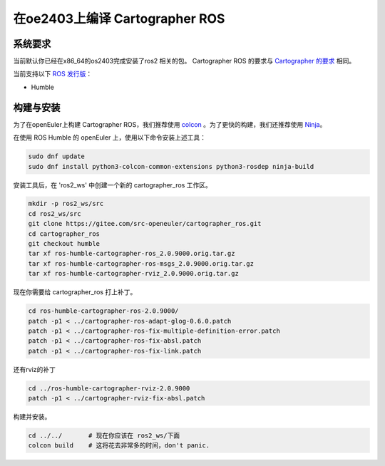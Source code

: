 .. Copyright 2018 The Cartographer Authors

.. Licensed under the Apache License, Version 2.0 (the "License");
   you may not use this file except in compliance with the License.
   You may obtain a copy of the License at

..      http://www.apache.org/licenses/LICENSE-2.0

.. Unless required by applicable law or agreed to in writing, software
   distributed under the License is distributed on an "AS IS" BASIS,
   WITHOUT WARRANTIES OR CONDITIONS OF ANY KIND, either express or implied.
   See the License for the specific language governing permissions and
   limitations under the License.

==========================
在oe2403上编译 Cartographer ROS
==========================

系统要求
===================
当前默认你已经在x86_64的os2403完成安装了ros2 相关的包。
Cartographer ROS 的要求与 `Cartographer 的要求`_ 相同。

当前支持以下 `ROS 发行版`_：

* Humble

.. _Cartographer 的要求: https://google-cartographer.readthedocs.io/en/latest/#system-requirements
.. _ROS 发行版: http://wiki.ros.org/Distributions

构建与安装
=======================

为了在openEuler上构建 Cartographer ROS，我们推荐使用 `colcon <https://docs.ros.org/en/humble/Tutorials/Beginner-Client-Libraries/Colcon-Tutorial.html>`_ 。为了更快的构建，我们还推荐使用 `Ninja <https://ninja-build.org>`_。

在使用 ROS Humble 的 openEuler 上，使用以下命令安装上述工具：

.. code-block:: bash

    sudo dnf update
    sudo dnf install python3-colcon-common-extensions python3-rosdep ninja-build

安装工具后，在 'ros2_ws' 中创建一个新的 cartographer_ros 工作区。

.. code-block:: bash

    mkdir -p ros2_ws/src
    cd ros2_ws/src
    git clone https://gitee.com/src-openeuler/cartographer_ros.git
    cd cartographer_ros
    git checkout humble 
    tar xf ros-humble-cartographer-ros_2.0.9000.orig.tar.gz
    tar xf ros-humble-cartographer-ros-msgs_2.0.9000.orig.tar.gz
    tar xf ros-humble-cartographer-rviz_2.0.9000.orig.tar.gz

现在你需要给 cartographer_ros 打上补丁。

.. code-block:: bash

    cd ros-humble-cartographer-ros-2.0.9000/
    patch -p1 < ../cartographer-ros-adapt-glog-0.6.0.patch 
    patch -p1 < ../cartographer-ros-fix-multiple-definition-error.patch 
    patch -p1 < ../cartographer-ros-fix-absl.patch 
    patch -p1 < ../cartographer-ros-fix-link.patch 

还有rviz的补丁

.. code-block:: bash

    cd ../ros-humble-cartographer-rviz-2.0.9000
    patch -p1 < ../cartographer-rviz-fix-absl.patch 

构建并安装。

.. code-block:: bash
    
    cd ../../       # 现在你应该在 ros2_ws/下面
    colcon build    # 这将花去非常多的时间，don't panic.

.. _abseil-cpp: https://abseil.io/
